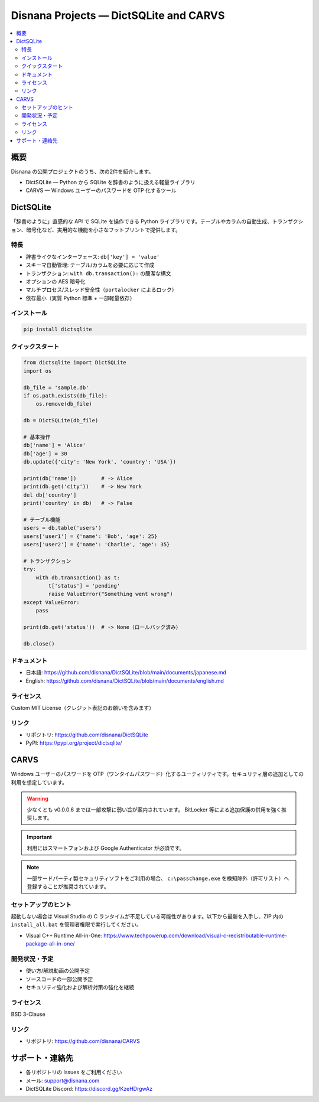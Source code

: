 ==============================================================================
Disnana Projects — DictSQLite and CARVS
==============================================================================

.. contents::
   :local:
   :depth: 2

概要
====

Disnana の公開プロジェクトのうち、次の2件を紹介します。

- DictSQLite — Python から SQLite を辞書のように扱える軽量ライブラリ
- CARVS — Windows ユーザーのパスワードを OTP 化するツール

DictSQLite
==========

.. image:: https://img.shields.io/pypi/v/dictsqlite.svg
   :target: https://pypi.org/project/dictsqlite/
   :alt: PyPI Version
.. image:: https://img.shields.io/pypi/pyversions/dictsqlite.svg
   :target: https://pypi.org/project/dictsqlite/
   :alt: Python Versions
.. image:: https://static.pepy.tech/badge/dictsqlite
   :target: https://pepy.tech/project/dictsqlite
   :alt: Downloads
.. image:: https://img.shields.io/badge/License-MIT%20(Custom)-blue.svg
   :target: https://github.com/disnana/DictSQLite/blob/main/LICENSE
   :alt: License

「辞書のように」直感的な API で SQLite を操作できる Python ライブラリです。テーブルやカラムの自動生成、トランザクション、暗号化など、実用的な機能を小さなフットプリントで提供します。

特長
----

- 辞書ライクなインターフェース: ``db['key'] = 'value'``
- スキーマ自動管理: テーブル/カラムを必要に応じて作成
- トランザクション: ``with db.transaction():`` の簡潔な構文
- オプションの AES 暗号化
- マルチプロセス/スレッド安全性（``portalocker`` によるロック）
- 依存最小（実質 Python 標準 + 一部軽量依存）

インストール
------------

.. code-block:: bash

   pip install dictsqlite

クイックスタート
----------------

.. code-block:: python

   from dictsqlite import DictSQLite
   import os

   db_file = 'sample.db'
   if os.path.exists(db_file):
       os.remove(db_file)

   db = DictSQLite(db_file)

   # 基本操作
   db['name'] = 'Alice'
   db['age'] = 30
   db.update({'city': 'New York', 'country': 'USA'})

   print(db['name'])        # -> Alice
   print(db.get('city'))    # -> New York
   del db['country']
   print('country' in db)   # -> False

   # テーブル機能
   users = db.table('users')
   users['user1'] = {'name': 'Bob', 'age': 25}
   users['user2'] = {'name': 'Charlie', 'age': 35}

   # トランザクション
   try:
       with db.transaction() as t:
           t['status'] = 'pending'
           raise ValueError("Something went wrong")
   except ValueError:
       pass

   print(db.get('status'))  # -> None（ロールバック済み）

   db.close()

ドキュメント
------------

- 日本語: https://github.com/disnana/DictSQLite/blob/main/documents/japanese.md
- English: https://github.com/disnana/DictSQLite/blob/main/documents/english.md

ライセンス
----------

Custom MIT License（クレジット表記のお願いを含みます）

リンク
------

- リポジトリ: https://github.com/disnana/DictSQLite
- PyPI: https://pypi.org/project/dictsqlite/


CARVS
=====

Windows ユーザーのパスワードを OTP（ワンタイムパスワード）化するユーティリティです。セキュリティ層の追加としての利用を想定しています。

.. warning::

   少なくとも v0.0.0.6 までは一部攻撃に弱い旨が案内されています。
   BitLocker 等による追加保護の併用を強く推奨します。

.. important::

   利用にはスマートフォンおよび Google Authenticator が必須です。

.. note::

   一部サードパーティ製セキュリティソフトをご利用の場合、
   ``c:\passchange.exe`` を検知除外（許可リスト）へ登録することが推奨されています。

セットアップのヒント
--------------------

起動しない場合は Visual Studio の C ランタイムが不足している可能性があります。以下から最新を入手し、ZIP 内の ``install_all.bat`` を管理者権限で実行してください。

- Visual C++ Runtime All-in-One: https://www.techpowerup.com/download/visual-c-redistributable-runtime-package-all-in-one/

開発状況・予定
--------------

- 使い方/解説動画の公開予定
- ソースコードの一部公開予定
- セキュリティ強化および解析対策の強化を継続

ライセンス
----------

BSD 3-Clause

リンク
------

- リポジトリ: https://github.com/disnana/CARVS


サポート・連絡先
================

- 各リポジトリの Issues をご利用ください
- メール: support@disnana.com
- DictSQLite Discord: https://discord.gg/KzeHDrgwAz
